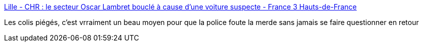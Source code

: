 :jbake-type: post
:jbake-status: published
:jbake-title: Lille - CHR : le secteur Oscar Lambret bouclé à cause d'une voiture suspecte - France 3 Hauts-de-France
:jbake-tags: france,police,_mois_mai,_année_2018
:jbake-date: 2018-05-29
:jbake-depth: ../
:jbake-uri: shaarli/1527605287000.adoc
:jbake-source: https://nicolas-delsaux.hd.free.fr/Shaarli?searchterm=https%3A%2F%2Ffrance3-regions.francetvinfo.fr%2Fhauts-de-france%2Fnord-0%2Flille-metropole%2Flille-chr-secteur-oscar-lambret-boucle-cause-voiture-suspecte-1484353.html&searchtags=france+police+_mois_mai+_ann%C3%A9e_2018
:jbake-style: shaarli

https://france3-regions.francetvinfo.fr/hauts-de-france/nord-0/lille-metropole/lille-chr-secteur-oscar-lambret-boucle-cause-voiture-suspecte-1484353.html[Lille - CHR : le secteur Oscar Lambret bouclé à cause d'une voiture suspecte - France 3 Hauts-de-France]

Les colis piégés, c'est vrraiment un beau moyen pour que la police foute la merde sans jamais se faire questionner en retour
